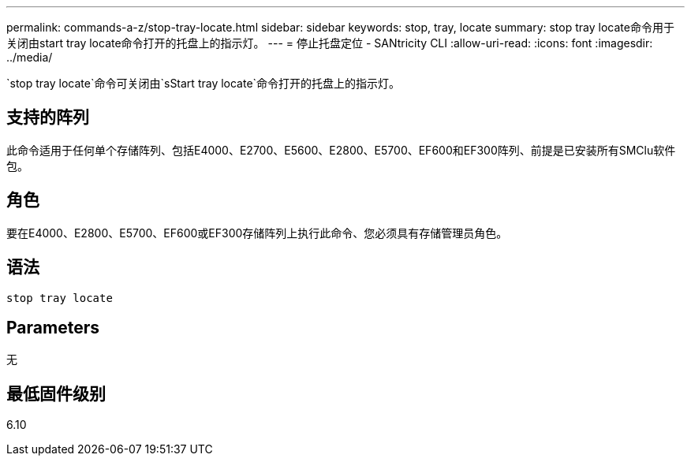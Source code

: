 ---
permalink: commands-a-z/stop-tray-locate.html 
sidebar: sidebar 
keywords: stop, tray, locate 
summary: stop tray locate命令用于关闭由start tray locate命令打开的托盘上的指示灯。 
---
= 停止托盘定位 - SANtricity CLI
:allow-uri-read: 
:icons: font
:imagesdir: ../media/


[role="lead"]
`stop tray locate`命令可关闭由`sStart tray locate`命令打开的托盘上的指示灯。



== 支持的阵列

此命令适用于任何单个存储阵列、包括E4000、E2700、E5600、E2800、E5700、EF600和EF300阵列、前提是已安装所有SMClu软件包。



== 角色

要在E4000、E2800、E5700、EF600或EF300存储阵列上执行此命令、您必须具有存储管理员角色。



== 语法

[source, cli]
----
stop tray locate
----


== Parameters

无



== 最低固件级别

6.10
